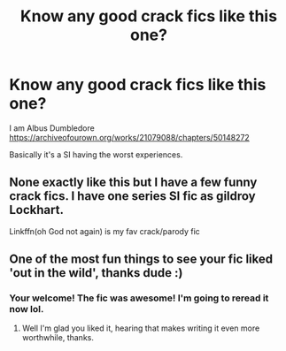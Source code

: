 #+TITLE: Know any good crack fics like this one?

* Know any good crack fics like this one?
:PROPERTIES:
:Author: DrJohnLennon
:Score: 3
:DateUnix: 1576377470.0
:DateShort: 2019-Dec-15
:FlairText: Request
:END:
I am Albus Dumbledore [[https://archiveofourown.org/works/21079088/chapters/50148272]]

Basically it's a SI having the worst experiences.


** None exactly like this but I have a few funny crack fics. I have one series SI fic as gildroy Lockhart.

Linkffn(oh God not again) is my fav crack/parody fic
:PROPERTIES:
:Author: hypercell57
:Score: 3
:DateUnix: 1576381691.0
:DateShort: 2019-Dec-15
:END:


** One of the most fun things to see your fic liked 'out in the wild', thanks dude :)
:PROPERTIES:
:Score: 2
:DateUnix: 1590190563.0
:DateShort: 2020-May-23
:END:

*** Your welcome! The fic was awesome! I'm going to reread it now lol.
:PROPERTIES:
:Author: DrJohnLennon
:Score: 1
:DateUnix: 1590204613.0
:DateShort: 2020-May-23
:END:

**** Well I'm glad you liked it, hearing that makes writing it even more worthwhile, thanks.
:PROPERTIES:
:Score: 1
:DateUnix: 1590210156.0
:DateShort: 2020-May-23
:END:
